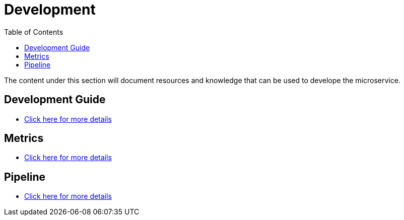 = Development
:toc:

The content under this section will document resources and knowledge that can be used to develope the microservice.

== Development Guide

* <<development/getting-started.adoc#, Click here for more details>>

== Metrics

* <<development/metrics.adoc#, Click here for more details>>

== Pipeline

* <<development/pipelines.adoc#, Click here for more details>>